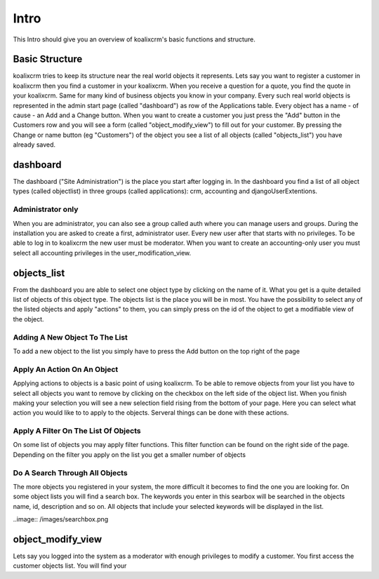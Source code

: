 .. highlight:: rst

Intro
=====

This Intro should give you an overview of koalixcrm's basic functions and structure.

Basic Structure
---------------
koalixcrm tries to keep its structure near the real world objects it represents. Lets say you want to register a customer in koalixcrm then you find
a customer in your koalixcrm. When you receive a question for a quote, you find the quote in your koalixcrm. Same
for many kind of business objects you know in your company.
Every such real world objects is represented in the admin start page (called "dashboard") as row of the Applications table. Every object has a name - of cause - an Add and a Change button. When you want to create a customer you just press the "Add"
button in the Customers row and you will see a form (called "object_modify_view") to fill out for your customer. By pressing
the Change or name button (eg "Customers") of the object you see a list of all objects (called "objects_list") you have
already saved.

dashboard
---------
The dashboard ("Site Administration") is the place you start after logging in. In the dashboard you find a list of all object types
(called objectlist) in three groups (called applications): crm, accounting and djangoUserExtentions.

.. image:: /images/dashboard.png

Administrator only
^^^^^^^^^^^^^^^^^^
When you are administrator, you can also see a group called auth where you can manage users and groups. During the
installation you are asked to create a first, administrator user. Every new user after that starts with no privileges.
To be able to log in to koalixcrm the new user must be moderator. When you want to create an accounting-only user
you must select all accounting privileges in the user_modification_view.

.. image:: /images/userprivileges.png

objects_list
------------
From the dashboard you are able to select one object type by clicking on the name of it. What you get is a quite detailed list
of objects of this object type. The objects list is the place you will be in most. You have the possibility to select any 
of the listed objects and apply "actions" to them, you can simply press on the id of the object to get a modifiable view of
the object.

Adding A New Object To The List
^^^^^^^^^^^^^^^^^^^^^^^^^^^^^^^
To add a new object to the list you simply have to press the Add button on the top right of the page

.. image:: /images/addbutton.png


Apply An Action On An Object
^^^^^^^^^^^^^^^^^^^^^^^^^^^^
Applying actions to objects is a basic point of using koalixcrm. To be able to remove objects from your list you
have to select all objects you want to remove by clicking on the checkbox on the left side of the object list. When you
finish making your selection you will see a new selection field rising from the bottom of your page. Here you can select
what action you would like to to apply to the objects. Serveral things can be done with these actions.

.. image:: /images/checkboxobjectlist.png

.. image:: /images/actionslist.png

Apply A Filter On The List Of Objects
^^^^^^^^^^^^^^^^^^^^^^^^^^^^^^^^^^^^^
On some list of objects you may apply filter functions. This filter function can be found on the right side of the page.
Depending on the filter you apply on the list you get a smaller number of objects

.. image:: /images/filter.png

Do A Search Through All Objects
^^^^^^^^^^^^^^^^^^^^^^^^^^^^^^^
The more objects you registered in your system, the more difficult it becomes to find the one you are looking for.
On some object lists you will find a search box. The keywords you enter in this searbox will be searched in the objects
name, id, description and so on. All objects that include your selected keywords will be displayed in the list.

..image:: /images/searchbox.png

object_modify_view
------------------
Lets say you logged into the system as a moderator with enough privileges to modify a customer. You first access the
customer objects list. You will find your 
